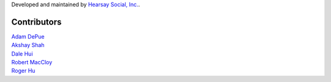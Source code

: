 Developed and maintained by `Hearsay Social, Inc.
<http://hearsaysocial.com>`_.

Contributors
============
| `Adam DePue <http://github.com/adepue>`_
| `Akshay Shah <http://github.com/akshayjshah>`_
| `Dale Hui <http://github.com/dhui>`_
| `Robert MacCloy <http://github.com/rbm>`_
| `Roger Hu <http://github.com/rogerhu>`_
